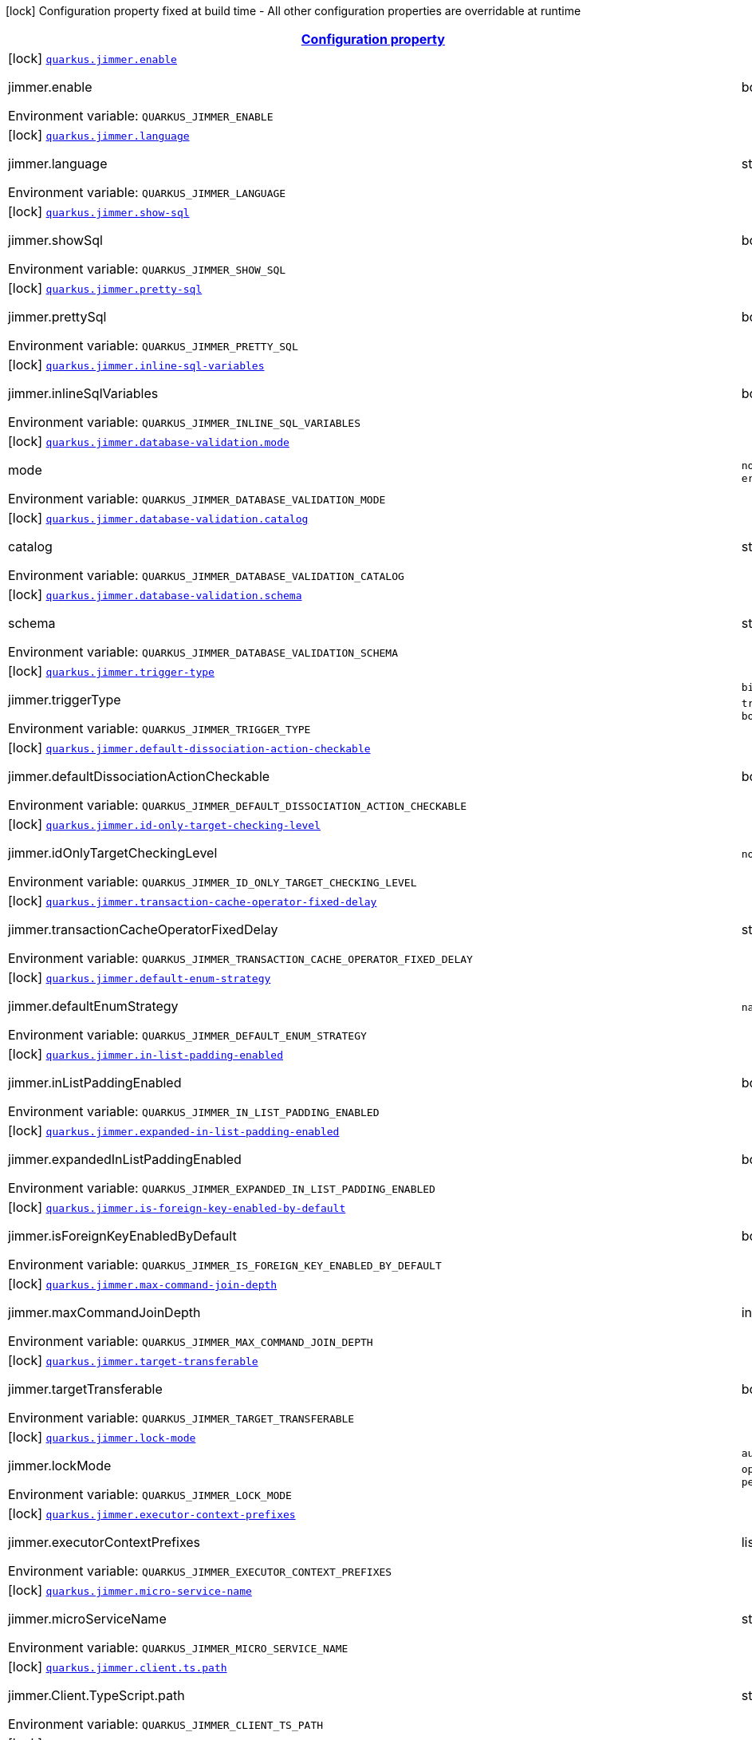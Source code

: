 
:summaryTableId: quarkus-jimmer
[.configuration-legend]
icon:lock[title=Fixed at build time] Configuration property fixed at build time - All other configuration properties are overridable at runtime
[.configuration-reference.searchable, cols="80,.^10,.^10"]
|===

h|[[quarkus-jimmer_configuration]]link:#quarkus-jimmer_configuration[Configuration property]

h|Type
h|Default

a|icon:lock[title=Fixed at build time] [[quarkus-jimmer_quarkus-jimmer-enable]]`link:#quarkus-jimmer_quarkus-jimmer-enable[quarkus.jimmer.enable]`


[.description]
--
jimmer.enable

ifdef::add-copy-button-to-env-var[]
Environment variable: env_var_with_copy_button:+++QUARKUS_JIMMER_ENABLE+++[]
endif::add-copy-button-to-env-var[]
ifndef::add-copy-button-to-env-var[]
Environment variable: `+++QUARKUS_JIMMER_ENABLE+++`
endif::add-copy-button-to-env-var[]
--|boolean 
|`true`


a|icon:lock[title=Fixed at build time] [[quarkus-jimmer_quarkus-jimmer-language]]`link:#quarkus-jimmer_quarkus-jimmer-language[quarkus.jimmer.language]`


[.description]
--
jimmer.language

ifdef::add-copy-button-to-env-var[]
Environment variable: env_var_with_copy_button:+++QUARKUS_JIMMER_LANGUAGE+++[]
endif::add-copy-button-to-env-var[]
ifndef::add-copy-button-to-env-var[]
Environment variable: `+++QUARKUS_JIMMER_LANGUAGE+++`
endif::add-copy-button-to-env-var[]
--|string 
|`java`


a|icon:lock[title=Fixed at build time] [[quarkus-jimmer_quarkus-jimmer-show-sql]]`link:#quarkus-jimmer_quarkus-jimmer-show-sql[quarkus.jimmer.show-sql]`


[.description]
--
jimmer.showSql

ifdef::add-copy-button-to-env-var[]
Environment variable: env_var_with_copy_button:+++QUARKUS_JIMMER_SHOW_SQL+++[]
endif::add-copy-button-to-env-var[]
ifndef::add-copy-button-to-env-var[]
Environment variable: `+++QUARKUS_JIMMER_SHOW_SQL+++`
endif::add-copy-button-to-env-var[]
--|boolean 
|`false`


a|icon:lock[title=Fixed at build time] [[quarkus-jimmer_quarkus-jimmer-pretty-sql]]`link:#quarkus-jimmer_quarkus-jimmer-pretty-sql[quarkus.jimmer.pretty-sql]`


[.description]
--
jimmer.prettySql

ifdef::add-copy-button-to-env-var[]
Environment variable: env_var_with_copy_button:+++QUARKUS_JIMMER_PRETTY_SQL+++[]
endif::add-copy-button-to-env-var[]
ifndef::add-copy-button-to-env-var[]
Environment variable: `+++QUARKUS_JIMMER_PRETTY_SQL+++`
endif::add-copy-button-to-env-var[]
--|boolean 
|`false`


a|icon:lock[title=Fixed at build time] [[quarkus-jimmer_quarkus-jimmer-inline-sql-variables]]`link:#quarkus-jimmer_quarkus-jimmer-inline-sql-variables[quarkus.jimmer.inline-sql-variables]`


[.description]
--
jimmer.inlineSqlVariables

ifdef::add-copy-button-to-env-var[]
Environment variable: env_var_with_copy_button:+++QUARKUS_JIMMER_INLINE_SQL_VARIABLES+++[]
endif::add-copy-button-to-env-var[]
ifndef::add-copy-button-to-env-var[]
Environment variable: `+++QUARKUS_JIMMER_INLINE_SQL_VARIABLES+++`
endif::add-copy-button-to-env-var[]
--|boolean 
|`false`


a|icon:lock[title=Fixed at build time] [[quarkus-jimmer_quarkus-jimmer-database-validation-mode]]`link:#quarkus-jimmer_quarkus-jimmer-database-validation-mode[quarkus.jimmer.database-validation.mode]`


[.description]
--
mode

ifdef::add-copy-button-to-env-var[]
Environment variable: env_var_with_copy_button:+++QUARKUS_JIMMER_DATABASE_VALIDATION_MODE+++[]
endif::add-copy-button-to-env-var[]
ifndef::add-copy-button-to-env-var[]
Environment variable: `+++QUARKUS_JIMMER_DATABASE_VALIDATION_MODE+++`
endif::add-copy-button-to-env-var[]
-- a|
`none`, `warning`, `error` 
|`none`


a|icon:lock[title=Fixed at build time] [[quarkus-jimmer_quarkus-jimmer-database-validation-catalog]]`link:#quarkus-jimmer_quarkus-jimmer-database-validation-catalog[quarkus.jimmer.database-validation.catalog]`


[.description]
--
catalog

ifdef::add-copy-button-to-env-var[]
Environment variable: env_var_with_copy_button:+++QUARKUS_JIMMER_DATABASE_VALIDATION_CATALOG+++[]
endif::add-copy-button-to-env-var[]
ifndef::add-copy-button-to-env-var[]
Environment variable: `+++QUARKUS_JIMMER_DATABASE_VALIDATION_CATALOG+++`
endif::add-copy-button-to-env-var[]
--|string 
|


a|icon:lock[title=Fixed at build time] [[quarkus-jimmer_quarkus-jimmer-database-validation-schema]]`link:#quarkus-jimmer_quarkus-jimmer-database-validation-schema[quarkus.jimmer.database-validation.schema]`


[.description]
--
schema

ifdef::add-copy-button-to-env-var[]
Environment variable: env_var_with_copy_button:+++QUARKUS_JIMMER_DATABASE_VALIDATION_SCHEMA+++[]
endif::add-copy-button-to-env-var[]
ifndef::add-copy-button-to-env-var[]
Environment variable: `+++QUARKUS_JIMMER_DATABASE_VALIDATION_SCHEMA+++`
endif::add-copy-button-to-env-var[]
--|string 
|


a|icon:lock[title=Fixed at build time] [[quarkus-jimmer_quarkus-jimmer-trigger-type]]`link:#quarkus-jimmer_quarkus-jimmer-trigger-type[quarkus.jimmer.trigger-type]`


[.description]
--
jimmer.triggerType

ifdef::add-copy-button-to-env-var[]
Environment variable: env_var_with_copy_button:+++QUARKUS_JIMMER_TRIGGER_TYPE+++[]
endif::add-copy-button-to-env-var[]
ifndef::add-copy-button-to-env-var[]
Environment variable: `+++QUARKUS_JIMMER_TRIGGER_TYPE+++`
endif::add-copy-button-to-env-var[]
-- a|
`binlog-only`, `transaction-only`, `both` 
|`binlog-only`


a|icon:lock[title=Fixed at build time] [[quarkus-jimmer_quarkus-jimmer-default-dissociation-action-checkable]]`link:#quarkus-jimmer_quarkus-jimmer-default-dissociation-action-checkable[quarkus.jimmer.default-dissociation-action-checkable]`


[.description]
--
jimmer.defaultDissociationActionCheckable

ifdef::add-copy-button-to-env-var[]
Environment variable: env_var_with_copy_button:+++QUARKUS_JIMMER_DEFAULT_DISSOCIATION_ACTION_CHECKABLE+++[]
endif::add-copy-button-to-env-var[]
ifndef::add-copy-button-to-env-var[]
Environment variable: `+++QUARKUS_JIMMER_DEFAULT_DISSOCIATION_ACTION_CHECKABLE+++`
endif::add-copy-button-to-env-var[]
--|boolean 
|`true`


a|icon:lock[title=Fixed at build time] [[quarkus-jimmer_quarkus-jimmer-id-only-target-checking-level]]`link:#quarkus-jimmer_quarkus-jimmer-id-only-target-checking-level[quarkus.jimmer.id-only-target-checking-level]`


[.description]
--
jimmer.idOnlyTargetCheckingLevel

ifdef::add-copy-button-to-env-var[]
Environment variable: env_var_with_copy_button:+++QUARKUS_JIMMER_ID_ONLY_TARGET_CHECKING_LEVEL+++[]
endif::add-copy-button-to-env-var[]
ifndef::add-copy-button-to-env-var[]
Environment variable: `+++QUARKUS_JIMMER_ID_ONLY_TARGET_CHECKING_LEVEL+++`
endif::add-copy-button-to-env-var[]
-- a|
`none`, `fake`, `all` 
|`none`


a|icon:lock[title=Fixed at build time] [[quarkus-jimmer_quarkus-jimmer-transaction-cache-operator-fixed-delay]]`link:#quarkus-jimmer_quarkus-jimmer-transaction-cache-operator-fixed-delay[quarkus.jimmer.transaction-cache-operator-fixed-delay]`


[.description]
--
jimmer.transactionCacheOperatorFixedDelay

ifdef::add-copy-button-to-env-var[]
Environment variable: env_var_with_copy_button:+++QUARKUS_JIMMER_TRANSACTION_CACHE_OPERATOR_FIXED_DELAY+++[]
endif::add-copy-button-to-env-var[]
ifndef::add-copy-button-to-env-var[]
Environment variable: `+++QUARKUS_JIMMER_TRANSACTION_CACHE_OPERATOR_FIXED_DELAY+++`
endif::add-copy-button-to-env-var[]
--|string 
|`5s`


a|icon:lock[title=Fixed at build time] [[quarkus-jimmer_quarkus-jimmer-default-enum-strategy]]`link:#quarkus-jimmer_quarkus-jimmer-default-enum-strategy[quarkus.jimmer.default-enum-strategy]`


[.description]
--
jimmer.defaultEnumStrategy

ifdef::add-copy-button-to-env-var[]
Environment variable: env_var_with_copy_button:+++QUARKUS_JIMMER_DEFAULT_ENUM_STRATEGY+++[]
endif::add-copy-button-to-env-var[]
ifndef::add-copy-button-to-env-var[]
Environment variable: `+++QUARKUS_JIMMER_DEFAULT_ENUM_STRATEGY+++`
endif::add-copy-button-to-env-var[]
-- a|
`name`, `ordinal` 
|`name`


a|icon:lock[title=Fixed at build time] [[quarkus-jimmer_quarkus-jimmer-in-list-padding-enabled]]`link:#quarkus-jimmer_quarkus-jimmer-in-list-padding-enabled[quarkus.jimmer.in-list-padding-enabled]`


[.description]
--
jimmer.inListPaddingEnabled

ifdef::add-copy-button-to-env-var[]
Environment variable: env_var_with_copy_button:+++QUARKUS_JIMMER_IN_LIST_PADDING_ENABLED+++[]
endif::add-copy-button-to-env-var[]
ifndef::add-copy-button-to-env-var[]
Environment variable: `+++QUARKUS_JIMMER_IN_LIST_PADDING_ENABLED+++`
endif::add-copy-button-to-env-var[]
--|boolean 
|`false`


a|icon:lock[title=Fixed at build time] [[quarkus-jimmer_quarkus-jimmer-expanded-in-list-padding-enabled]]`link:#quarkus-jimmer_quarkus-jimmer-expanded-in-list-padding-enabled[quarkus.jimmer.expanded-in-list-padding-enabled]`


[.description]
--
jimmer.expandedInListPaddingEnabled

ifdef::add-copy-button-to-env-var[]
Environment variable: env_var_with_copy_button:+++QUARKUS_JIMMER_EXPANDED_IN_LIST_PADDING_ENABLED+++[]
endif::add-copy-button-to-env-var[]
ifndef::add-copy-button-to-env-var[]
Environment variable: `+++QUARKUS_JIMMER_EXPANDED_IN_LIST_PADDING_ENABLED+++`
endif::add-copy-button-to-env-var[]
--|boolean 
|`false`


a|icon:lock[title=Fixed at build time] [[quarkus-jimmer_quarkus-jimmer-is-foreign-key-enabled-by-default]]`link:#quarkus-jimmer_quarkus-jimmer-is-foreign-key-enabled-by-default[quarkus.jimmer.is-foreign-key-enabled-by-default]`


[.description]
--
jimmer.isForeignKeyEnabledByDefault

ifdef::add-copy-button-to-env-var[]
Environment variable: env_var_with_copy_button:+++QUARKUS_JIMMER_IS_FOREIGN_KEY_ENABLED_BY_DEFAULT+++[]
endif::add-copy-button-to-env-var[]
ifndef::add-copy-button-to-env-var[]
Environment variable: `+++QUARKUS_JIMMER_IS_FOREIGN_KEY_ENABLED_BY_DEFAULT+++`
endif::add-copy-button-to-env-var[]
--|boolean 
|`true`


a|icon:lock[title=Fixed at build time] [[quarkus-jimmer_quarkus-jimmer-max-command-join-depth]]`link:#quarkus-jimmer_quarkus-jimmer-max-command-join-depth[quarkus.jimmer.max-command-join-depth]`


[.description]
--
jimmer.maxCommandJoinDepth

ifdef::add-copy-button-to-env-var[]
Environment variable: env_var_with_copy_button:+++QUARKUS_JIMMER_MAX_COMMAND_JOIN_DEPTH+++[]
endif::add-copy-button-to-env-var[]
ifndef::add-copy-button-to-env-var[]
Environment variable: `+++QUARKUS_JIMMER_MAX_COMMAND_JOIN_DEPTH+++`
endif::add-copy-button-to-env-var[]
--|int 
|`2`


a|icon:lock[title=Fixed at build time] [[quarkus-jimmer_quarkus-jimmer-target-transferable]]`link:#quarkus-jimmer_quarkus-jimmer-target-transferable[quarkus.jimmer.target-transferable]`


[.description]
--
jimmer.targetTransferable

ifdef::add-copy-button-to-env-var[]
Environment variable: env_var_with_copy_button:+++QUARKUS_JIMMER_TARGET_TRANSFERABLE+++[]
endif::add-copy-button-to-env-var[]
ifndef::add-copy-button-to-env-var[]
Environment variable: `+++QUARKUS_JIMMER_TARGET_TRANSFERABLE+++`
endif::add-copy-button-to-env-var[]
--|boolean 
|`false`


a|icon:lock[title=Fixed at build time] [[quarkus-jimmer_quarkus-jimmer-lock-mode]]`link:#quarkus-jimmer_quarkus-jimmer-lock-mode[quarkus.jimmer.lock-mode]`


[.description]
--
jimmer.lockMode

ifdef::add-copy-button-to-env-var[]
Environment variable: env_var_with_copy_button:+++QUARKUS_JIMMER_LOCK_MODE+++[]
endif::add-copy-button-to-env-var[]
ifndef::add-copy-button-to-env-var[]
Environment variable: `+++QUARKUS_JIMMER_LOCK_MODE+++`
endif::add-copy-button-to-env-var[]
-- a|
`auto`, `none`, `optimistic`, `pessimistic` 
|`optimistic`


a|icon:lock[title=Fixed at build time] [[quarkus-jimmer_quarkus-jimmer-executor-context-prefixes]]`link:#quarkus-jimmer_quarkus-jimmer-executor-context-prefixes[quarkus.jimmer.executor-context-prefixes]`


[.description]
--
jimmer.executorContextPrefixes

ifdef::add-copy-button-to-env-var[]
Environment variable: env_var_with_copy_button:+++QUARKUS_JIMMER_EXECUTOR_CONTEXT_PREFIXES+++[]
endif::add-copy-button-to-env-var[]
ifndef::add-copy-button-to-env-var[]
Environment variable: `+++QUARKUS_JIMMER_EXECUTOR_CONTEXT_PREFIXES+++`
endif::add-copy-button-to-env-var[]
--|list of string 
|


a|icon:lock[title=Fixed at build time] [[quarkus-jimmer_quarkus-jimmer-micro-service-name]]`link:#quarkus-jimmer_quarkus-jimmer-micro-service-name[quarkus.jimmer.micro-service-name]`


[.description]
--
jimmer.microServiceName

ifdef::add-copy-button-to-env-var[]
Environment variable: env_var_with_copy_button:+++QUARKUS_JIMMER_MICRO_SERVICE_NAME+++[]
endif::add-copy-button-to-env-var[]
ifndef::add-copy-button-to-env-var[]
Environment variable: `+++QUARKUS_JIMMER_MICRO_SERVICE_NAME+++`
endif::add-copy-button-to-env-var[]
--|string 
|


a|icon:lock[title=Fixed at build time] [[quarkus-jimmer_quarkus-jimmer-client-ts-path]]`link:#quarkus-jimmer_quarkus-jimmer-client-ts-path[quarkus.jimmer.client.ts.path]`


[.description]
--
jimmer.Client.TypeScript.path

ifdef::add-copy-button-to-env-var[]
Environment variable: env_var_with_copy_button:+++QUARKUS_JIMMER_CLIENT_TS_PATH+++[]
endif::add-copy-button-to-env-var[]
ifndef::add-copy-button-to-env-var[]
Environment variable: `+++QUARKUS_JIMMER_CLIENT_TS_PATH+++`
endif::add-copy-button-to-env-var[]
--|string 
|


a|icon:lock[title=Fixed at build time] [[quarkus-jimmer_quarkus-jimmer-client-ts-api-name]]`link:#quarkus-jimmer_quarkus-jimmer-client-ts-api-name[quarkus.jimmer.client.ts.api-name]`


[.description]
--
jimmer.Client.TypeScript.apiName

ifdef::add-copy-button-to-env-var[]
Environment variable: env_var_with_copy_button:+++QUARKUS_JIMMER_CLIENT_TS_API_NAME+++[]
endif::add-copy-button-to-env-var[]
ifndef::add-copy-button-to-env-var[]
Environment variable: `+++QUARKUS_JIMMER_CLIENT_TS_API_NAME+++`
endif::add-copy-button-to-env-var[]
--|string 
|`Api`


a|icon:lock[title=Fixed at build time] [[quarkus-jimmer_quarkus-jimmer-client-ts-indent]]`link:#quarkus-jimmer_quarkus-jimmer-client-ts-indent[quarkus.jimmer.client.ts.indent]`


[.description]
--
jimmer.Client.TypeScript.indent

ifdef::add-copy-button-to-env-var[]
Environment variable: env_var_with_copy_button:+++QUARKUS_JIMMER_CLIENT_TS_INDENT+++[]
endif::add-copy-button-to-env-var[]
ifndef::add-copy-button-to-env-var[]
Environment variable: `+++QUARKUS_JIMMER_CLIENT_TS_INDENT+++`
endif::add-copy-button-to-env-var[]
--|int 
|`4`


a|icon:lock[title=Fixed at build time] [[quarkus-jimmer_quarkus-jimmer-client-ts-mutable]]`link:#quarkus-jimmer_quarkus-jimmer-client-ts-mutable[quarkus.jimmer.client.ts.mutable]`


[.description]
--
jimmer.Client.TypeScript.mutable

ifdef::add-copy-button-to-env-var[]
Environment variable: env_var_with_copy_button:+++QUARKUS_JIMMER_CLIENT_TS_MUTABLE+++[]
endif::add-copy-button-to-env-var[]
ifndef::add-copy-button-to-env-var[]
Environment variable: `+++QUARKUS_JIMMER_CLIENT_TS_MUTABLE+++`
endif::add-copy-button-to-env-var[]
--|boolean 
|`false`


a|icon:lock[title=Fixed at build time] [[quarkus-jimmer_quarkus-jimmer-client-ts-null-render-mode]]`link:#quarkus-jimmer_quarkus-jimmer-client-ts-null-render-mode[quarkus.jimmer.client.ts.null-render-mode]`


[.description]
--
jimmer.Client.TypeScript.nullRenderMode

ifdef::add-copy-button-to-env-var[]
Environment variable: env_var_with_copy_button:+++QUARKUS_JIMMER_CLIENT_TS_NULL_RENDER_MODE+++[]
endif::add-copy-button-to-env-var[]
ifndef::add-copy-button-to-env-var[]
Environment variable: `+++QUARKUS_JIMMER_CLIENT_TS_NULL_RENDER_MODE+++`
endif::add-copy-button-to-env-var[]
-- a|
`undefined`, `null-or-undefined` 
|`undefined`


a|icon:lock[title=Fixed at build time] [[quarkus-jimmer_quarkus-jimmer-client-ts-is-enum-ts-style]]`link:#quarkus-jimmer_quarkus-jimmer-client-ts-is-enum-ts-style[quarkus.jimmer.client.ts.is-enum-ts-style]`


[.description]
--
jimmer.Client.TypeScript.isEnumTsStyle

ifdef::add-copy-button-to-env-var[]
Environment variable: env_var_with_copy_button:+++QUARKUS_JIMMER_CLIENT_TS_IS_ENUM_TS_STYLE+++[]
endif::add-copy-button-to-env-var[]
ifndef::add-copy-button-to-env-var[]
Environment variable: `+++QUARKUS_JIMMER_CLIENT_TS_IS_ENUM_TS_STYLE+++`
endif::add-copy-button-to-env-var[]
--|boolean 
|`false`


a|icon:lock[title=Fixed at build time] [[quarkus-jimmer_quarkus-jimmer-client-uri-prefix]]`link:#quarkus-jimmer_quarkus-jimmer-client-uri-prefix[quarkus.jimmer.client.uri-prefix]`


[.description]
--
jimmer.Client.uriPrefix

ifdef::add-copy-button-to-env-var[]
Environment variable: env_var_with_copy_button:+++QUARKUS_JIMMER_CLIENT_URI_PREFIX+++[]
endif::add-copy-button-to-env-var[]
ifndef::add-copy-button-to-env-var[]
Environment variable: `+++QUARKUS_JIMMER_CLIENT_URI_PREFIX+++`
endif::add-copy-button-to-env-var[]
--|string 
|


a|icon:lock[title=Fixed at build time] [[quarkus-jimmer_quarkus-jimmer-client-controller-nullity-checked]]`link:#quarkus-jimmer_quarkus-jimmer-client-controller-nullity-checked[quarkus.jimmer.client.controller-nullity-checked]`


[.description]
--
jimmer.Client.controllerNullityChecked

ifdef::add-copy-button-to-env-var[]
Environment variable: env_var_with_copy_button:+++QUARKUS_JIMMER_CLIENT_CONTROLLER_NULLITY_CHECKED+++[]
endif::add-copy-button-to-env-var[]
ifndef::add-copy-button-to-env-var[]
Environment variable: `+++QUARKUS_JIMMER_CLIENT_CONTROLLER_NULLITY_CHECKED+++`
endif::add-copy-button-to-env-var[]
--|boolean 
|`false`


a|icon:lock[title=Fixed at build time] [[quarkus-jimmer_quarkus-jimmer-client-openapi-path]]`link:#quarkus-jimmer_quarkus-jimmer-client-openapi-path[quarkus.jimmer.client.openapi.path]`


[.description]
--
Openapi.path

ifdef::add-copy-button-to-env-var[]
Environment variable: env_var_with_copy_button:+++QUARKUS_JIMMER_CLIENT_OPENAPI_PATH+++[]
endif::add-copy-button-to-env-var[]
ifndef::add-copy-button-to-env-var[]
Environment variable: `+++QUARKUS_JIMMER_CLIENT_OPENAPI_PATH+++`
endif::add-copy-button-to-env-var[]
--|string 
|`/openapi.yml`


a|icon:lock[title=Fixed at build time] [[quarkus-jimmer_quarkus-jimmer-client-openapi-ui-path]]`link:#quarkus-jimmer_quarkus-jimmer-client-openapi-ui-path[quarkus.jimmer.client.openapi.ui-path]`


[.description]
--
Openapi.uiPath

ifdef::add-copy-button-to-env-var[]
Environment variable: env_var_with_copy_button:+++QUARKUS_JIMMER_CLIENT_OPENAPI_UI_PATH+++[]
endif::add-copy-button-to-env-var[]
ifndef::add-copy-button-to-env-var[]
Environment variable: `+++QUARKUS_JIMMER_CLIENT_OPENAPI_UI_PATH+++`
endif::add-copy-button-to-env-var[]
--|string 
|`/openapi.html`


a|icon:lock[title=Fixed at build time] [[quarkus-jimmer_quarkus-jimmer-client-openapi-ref-path]]`link:#quarkus-jimmer_quarkus-jimmer-client-openapi-ref-path[quarkus.jimmer.client.openapi.ref-path]`


[.description]
--
Openapi.refPath

ifdef::add-copy-button-to-env-var[]
Environment variable: env_var_with_copy_button:+++QUARKUS_JIMMER_CLIENT_OPENAPI_REF_PATH+++[]
endif::add-copy-button-to-env-var[]
ifndef::add-copy-button-to-env-var[]
Environment variable: `+++QUARKUS_JIMMER_CLIENT_OPENAPI_REF_PATH+++`
endif::add-copy-button-to-env-var[]
--|string 
|`/openapi.yml`


a|icon:lock[title=Fixed at build time] [[quarkus-jimmer_quarkus-jimmer-client-openapi-properties-info-title]]`link:#quarkus-jimmer_quarkus-jimmer-client-openapi-properties-info-title[quarkus.jimmer.client.openapi.properties.info.title]`


[.description]
--
Openapi.title

ifdef::add-copy-button-to-env-var[]
Environment variable: env_var_with_copy_button:+++QUARKUS_JIMMER_CLIENT_OPENAPI_PROPERTIES_INFO_TITLE+++[]
endif::add-copy-button-to-env-var[]
ifndef::add-copy-button-to-env-var[]
Environment variable: `+++QUARKUS_JIMMER_CLIENT_OPENAPI_PROPERTIES_INFO_TITLE+++`
endif::add-copy-button-to-env-var[]
--|string 
|


a|icon:lock[title=Fixed at build time] [[quarkus-jimmer_quarkus-jimmer-client-openapi-properties-info-description]]`link:#quarkus-jimmer_quarkus-jimmer-client-openapi-properties-info-description[quarkus.jimmer.client.openapi.properties.info.description]`


[.description]
--
Openapi.description

ifdef::add-copy-button-to-env-var[]
Environment variable: env_var_with_copy_button:+++QUARKUS_JIMMER_CLIENT_OPENAPI_PROPERTIES_INFO_DESCRIPTION+++[]
endif::add-copy-button-to-env-var[]
ifndef::add-copy-button-to-env-var[]
Environment variable: `+++QUARKUS_JIMMER_CLIENT_OPENAPI_PROPERTIES_INFO_DESCRIPTION+++`
endif::add-copy-button-to-env-var[]
--|string 
|


a|icon:lock[title=Fixed at build time] [[quarkus-jimmer_quarkus-jimmer-client-openapi-properties-info-terms-of-service]]`link:#quarkus-jimmer_quarkus-jimmer-client-openapi-properties-info-terms-of-service[quarkus.jimmer.client.openapi.properties.info.terms-of-service]`


[.description]
--
Openapi.termsOfService

ifdef::add-copy-button-to-env-var[]
Environment variable: env_var_with_copy_button:+++QUARKUS_JIMMER_CLIENT_OPENAPI_PROPERTIES_INFO_TERMS_OF_SERVICE+++[]
endif::add-copy-button-to-env-var[]
ifndef::add-copy-button-to-env-var[]
Environment variable: `+++QUARKUS_JIMMER_CLIENT_OPENAPI_PROPERTIES_INFO_TERMS_OF_SERVICE+++`
endif::add-copy-button-to-env-var[]
--|string 
|


a|icon:lock[title=Fixed at build time] [[quarkus-jimmer_quarkus-jimmer-client-openapi-properties-info-contact-name]]`link:#quarkus-jimmer_quarkus-jimmer-client-openapi-properties-info-contact-name[quarkus.jimmer.client.openapi.properties.info.contact.name]`


[.description]
--
Contact.name

ifdef::add-copy-button-to-env-var[]
Environment variable: env_var_with_copy_button:+++QUARKUS_JIMMER_CLIENT_OPENAPI_PROPERTIES_INFO_CONTACT_NAME+++[]
endif::add-copy-button-to-env-var[]
ifndef::add-copy-button-to-env-var[]
Environment variable: `+++QUARKUS_JIMMER_CLIENT_OPENAPI_PROPERTIES_INFO_CONTACT_NAME+++`
endif::add-copy-button-to-env-var[]
--|string 
|


a|icon:lock[title=Fixed at build time] [[quarkus-jimmer_quarkus-jimmer-client-openapi-properties-info-contact-url]]`link:#quarkus-jimmer_quarkus-jimmer-client-openapi-properties-info-contact-url[quarkus.jimmer.client.openapi.properties.info.contact.url]`


[.description]
--
Contact.url

ifdef::add-copy-button-to-env-var[]
Environment variable: env_var_with_copy_button:+++QUARKUS_JIMMER_CLIENT_OPENAPI_PROPERTIES_INFO_CONTACT_URL+++[]
endif::add-copy-button-to-env-var[]
ifndef::add-copy-button-to-env-var[]
Environment variable: `+++QUARKUS_JIMMER_CLIENT_OPENAPI_PROPERTIES_INFO_CONTACT_URL+++`
endif::add-copy-button-to-env-var[]
--|string 
|


a|icon:lock[title=Fixed at build time] [[quarkus-jimmer_quarkus-jimmer-client-openapi-properties-info-contact-email]]`link:#quarkus-jimmer_quarkus-jimmer-client-openapi-properties-info-contact-email[quarkus.jimmer.client.openapi.properties.info.contact.email]`


[.description]
--
Contact.email

ifdef::add-copy-button-to-env-var[]
Environment variable: env_var_with_copy_button:+++QUARKUS_JIMMER_CLIENT_OPENAPI_PROPERTIES_INFO_CONTACT_EMAIL+++[]
endif::add-copy-button-to-env-var[]
ifndef::add-copy-button-to-env-var[]
Environment variable: `+++QUARKUS_JIMMER_CLIENT_OPENAPI_PROPERTIES_INFO_CONTACT_EMAIL+++`
endif::add-copy-button-to-env-var[]
--|string 
|


a|icon:lock[title=Fixed at build time] [[quarkus-jimmer_quarkus-jimmer-client-openapi-properties-info-license-name]]`link:#quarkus-jimmer_quarkus-jimmer-client-openapi-properties-info-license-name[quarkus.jimmer.client.openapi.properties.info.license.name]`


[.description]
--
License.name

ifdef::add-copy-button-to-env-var[]
Environment variable: env_var_with_copy_button:+++QUARKUS_JIMMER_CLIENT_OPENAPI_PROPERTIES_INFO_LICENSE_NAME+++[]
endif::add-copy-button-to-env-var[]
ifndef::add-copy-button-to-env-var[]
Environment variable: `+++QUARKUS_JIMMER_CLIENT_OPENAPI_PROPERTIES_INFO_LICENSE_NAME+++`
endif::add-copy-button-to-env-var[]
--|string 
|


a|icon:lock[title=Fixed at build time] [[quarkus-jimmer_quarkus-jimmer-client-openapi-properties-info-license-identifier]]`link:#quarkus-jimmer_quarkus-jimmer-client-openapi-properties-info-license-identifier[quarkus.jimmer.client.openapi.properties.info.license.identifier]`


[.description]
--
License.identifier

ifdef::add-copy-button-to-env-var[]
Environment variable: env_var_with_copy_button:+++QUARKUS_JIMMER_CLIENT_OPENAPI_PROPERTIES_INFO_LICENSE_IDENTIFIER+++[]
endif::add-copy-button-to-env-var[]
ifndef::add-copy-button-to-env-var[]
Environment variable: `+++QUARKUS_JIMMER_CLIENT_OPENAPI_PROPERTIES_INFO_LICENSE_IDENTIFIER+++`
endif::add-copy-button-to-env-var[]
--|string 
|


a|icon:lock[title=Fixed at build time] [[quarkus-jimmer_quarkus-jimmer-client-openapi-properties-info-version]]`link:#quarkus-jimmer_quarkus-jimmer-client-openapi-properties-info-version[quarkus.jimmer.client.openapi.properties.info.version]`


[.description]
--
Openapi.version

ifdef::add-copy-button-to-env-var[]
Environment variable: env_var_with_copy_button:+++QUARKUS_JIMMER_CLIENT_OPENAPI_PROPERTIES_INFO_VERSION+++[]
endif::add-copy-button-to-env-var[]
ifndef::add-copy-button-to-env-var[]
Environment variable: `+++QUARKUS_JIMMER_CLIENT_OPENAPI_PROPERTIES_INFO_VERSION+++`
endif::add-copy-button-to-env-var[]
--|string 
|


a|icon:lock[title=Fixed at build time] [[quarkus-jimmer_quarkus-jimmer-client-openapi-properties-servers]]`link:#quarkus-jimmer_quarkus-jimmer-client-openapi-properties-servers[quarkus.jimmer.client.openapi.properties.servers]`


[.description]
--
Properties.servers

ifdef::add-copy-button-to-env-var[]
Environment variable: env_var_with_copy_button:+++QUARKUS_JIMMER_CLIENT_OPENAPI_PROPERTIES_SERVERS+++[]
endif::add-copy-button-to-env-var[]
ifndef::add-copy-button-to-env-var[]
Environment variable: `+++QUARKUS_JIMMER_CLIENT_OPENAPI_PROPERTIES_SERVERS+++`
endif::add-copy-button-to-env-var[]
--|list of Server 
|


a|icon:lock[title=Fixed at build time] [[quarkus-jimmer_quarkus-jimmer-client-openapi-properties-securities]]`link:#quarkus-jimmer_quarkus-jimmer-client-openapi-properties-securities[quarkus.jimmer.client.openapi.properties.securities]`


[.description]
--
Properties.securities

ifdef::add-copy-button-to-env-var[]
Environment variable: env_var_with_copy_button:+++QUARKUS_JIMMER_CLIENT_OPENAPI_PROPERTIES_SECURITIES+++[]
endif::add-copy-button-to-env-var[]
ifndef::add-copy-button-to-env-var[]
Environment variable: `+++QUARKUS_JIMMER_CLIENT_OPENAPI_PROPERTIES_SECURITIES+++`
endif::add-copy-button-to-env-var[]
--|list of string 
|


a|icon:lock[title=Fixed at build time] [[quarkus-jimmer_quarkus-jimmer-client-openapi-properties-components-securityschemes-scheme-type]]`link:#quarkus-jimmer_quarkus-jimmer-client-openapi-properties-components-securityschemes-scheme-type[quarkus.jimmer.client.openapi.properties.components.securitySchemes."scheme".type]`


[.description]
--
SecurityScheme.type

ifdef::add-copy-button-to-env-var[]
Environment variable: env_var_with_copy_button:+++QUARKUS_JIMMER_CLIENT_OPENAPI_PROPERTIES_COMPONENTS_SECURITYSCHEMES__SCHEME__TYPE+++[]
endif::add-copy-button-to-env-var[]
ifndef::add-copy-button-to-env-var[]
Environment variable: `+++QUARKUS_JIMMER_CLIENT_OPENAPI_PROPERTIES_COMPONENTS_SECURITYSCHEMES__SCHEME__TYPE+++`
endif::add-copy-button-to-env-var[]
--|string 
|


a|icon:lock[title=Fixed at build time] [[quarkus-jimmer_quarkus-jimmer-client-openapi-properties-components-securityschemes-scheme-description]]`link:#quarkus-jimmer_quarkus-jimmer-client-openapi-properties-components-securityschemes-scheme-description[quarkus.jimmer.client.openapi.properties.components.securitySchemes."scheme".description]`


[.description]
--
SecurityScheme.description

ifdef::add-copy-button-to-env-var[]
Environment variable: env_var_with_copy_button:+++QUARKUS_JIMMER_CLIENT_OPENAPI_PROPERTIES_COMPONENTS_SECURITYSCHEMES__SCHEME__DESCRIPTION+++[]
endif::add-copy-button-to-env-var[]
ifndef::add-copy-button-to-env-var[]
Environment variable: `+++QUARKUS_JIMMER_CLIENT_OPENAPI_PROPERTIES_COMPONENTS_SECURITYSCHEMES__SCHEME__DESCRIPTION+++`
endif::add-copy-button-to-env-var[]
--|string 
|


a|icon:lock[title=Fixed at build time] [[quarkus-jimmer_quarkus-jimmer-client-openapi-properties-components-securityschemes-scheme-name]]`link:#quarkus-jimmer_quarkus-jimmer-client-openapi-properties-components-securityschemes-scheme-name[quarkus.jimmer.client.openapi.properties.components.securitySchemes."scheme".name]`


[.description]
--
SecurityScheme.name

ifdef::add-copy-button-to-env-var[]
Environment variable: env_var_with_copy_button:+++QUARKUS_JIMMER_CLIENT_OPENAPI_PROPERTIES_COMPONENTS_SECURITYSCHEMES__SCHEME__NAME+++[]
endif::add-copy-button-to-env-var[]
ifndef::add-copy-button-to-env-var[]
Environment variable: `+++QUARKUS_JIMMER_CLIENT_OPENAPI_PROPERTIES_COMPONENTS_SECURITYSCHEMES__SCHEME__NAME+++`
endif::add-copy-button-to-env-var[]
--|string 
|


a|icon:lock[title=Fixed at build time] [[quarkus-jimmer_quarkus-jimmer-client-openapi-properties-components-securityschemes-scheme-in]]`link:#quarkus-jimmer_quarkus-jimmer-client-openapi-properties-components-securityschemes-scheme-in[quarkus.jimmer.client.openapi.properties.components.securitySchemes."scheme".in]`


[.description]
--
SecurityScheme.in

ifdef::add-copy-button-to-env-var[]
Environment variable: env_var_with_copy_button:+++QUARKUS_JIMMER_CLIENT_OPENAPI_PROPERTIES_COMPONENTS_SECURITYSCHEMES__SCHEME__IN+++[]
endif::add-copy-button-to-env-var[]
ifndef::add-copy-button-to-env-var[]
Environment variable: `+++QUARKUS_JIMMER_CLIENT_OPENAPI_PROPERTIES_COMPONENTS_SECURITYSCHEMES__SCHEME__IN+++`
endif::add-copy-button-to-env-var[]
-- a|
`query`, `header`, `cookie` 
|`header`


a|icon:lock[title=Fixed at build time] [[quarkus-jimmer_quarkus-jimmer-client-openapi-properties-components-securityschemes-scheme-scheme]]`link:#quarkus-jimmer_quarkus-jimmer-client-openapi-properties-components-securityschemes-scheme-scheme[quarkus.jimmer.client.openapi.properties.components.securitySchemes."scheme".scheme]`


[.description]
--
SecurityScheme.scheme

ifdef::add-copy-button-to-env-var[]
Environment variable: env_var_with_copy_button:+++QUARKUS_JIMMER_CLIENT_OPENAPI_PROPERTIES_COMPONENTS_SECURITYSCHEMES__SCHEME__SCHEME+++[]
endif::add-copy-button-to-env-var[]
ifndef::add-copy-button-to-env-var[]
Environment variable: `+++QUARKUS_JIMMER_CLIENT_OPENAPI_PROPERTIES_COMPONENTS_SECURITYSCHEMES__SCHEME__SCHEME+++`
endif::add-copy-button-to-env-var[]
--|string 
|


a|icon:lock[title=Fixed at build time] [[quarkus-jimmer_quarkus-jimmer-client-openapi-properties-components-securityschemes-scheme-bearer-format]]`link:#quarkus-jimmer_quarkus-jimmer-client-openapi-properties-components-securityschemes-scheme-bearer-format[quarkus.jimmer.client.openapi.properties.components.securitySchemes."scheme".bearer-format]`


[.description]
--
SecurityScheme.bearerFormat

ifdef::add-copy-button-to-env-var[]
Environment variable: env_var_with_copy_button:+++QUARKUS_JIMMER_CLIENT_OPENAPI_PROPERTIES_COMPONENTS_SECURITYSCHEMES__SCHEME__BEARER_FORMAT+++[]
endif::add-copy-button-to-env-var[]
ifndef::add-copy-button-to-env-var[]
Environment variable: `+++QUARKUS_JIMMER_CLIENT_OPENAPI_PROPERTIES_COMPONENTS_SECURITYSCHEMES__SCHEME__BEARER_FORMAT+++`
endif::add-copy-button-to-env-var[]
--|string 
|


a|icon:lock[title=Fixed at build time] [[quarkus-jimmer_quarkus-jimmer-client-openapi-properties-components-securityschemes-scheme-open-id-connect-url]]`link:#quarkus-jimmer_quarkus-jimmer-client-openapi-properties-components-securityschemes-scheme-open-id-connect-url[quarkus.jimmer.client.openapi.properties.components.securitySchemes."scheme".open-id-connect-url]`


[.description]
--
SecurityScheme.openIdConnectUrl

ifdef::add-copy-button-to-env-var[]
Environment variable: env_var_with_copy_button:+++QUARKUS_JIMMER_CLIENT_OPENAPI_PROPERTIES_COMPONENTS_SECURITYSCHEMES__SCHEME__OPEN_ID_CONNECT_URL+++[]
endif::add-copy-button-to-env-var[]
ifndef::add-copy-button-to-env-var[]
Environment variable: `+++QUARKUS_JIMMER_CLIENT_OPENAPI_PROPERTIES_COMPONENTS_SECURITYSCHEMES__SCHEME__OPEN_ID_CONNECT_URL+++`
endif::add-copy-button-to-env-var[]
--|string 
|


h|[[quarkus-jimmer_quarkus-jimmer-error-translator-jimmer]]link:#quarkus-jimmer_quarkus-jimmer-error-translator-jimmer[jimmer]
This configuration section is optional
h|Type
h|Default

a|icon:lock[title=Fixed at build time] [[quarkus-jimmer_quarkus-jimmer-error-translator-disabled]]`link:#quarkus-jimmer_quarkus-jimmer-error-translator-disabled[quarkus.jimmer.error-translator.disabled]`


[.description]
--
ErrorTranslatorBuildTimeConfig

ifdef::add-copy-button-to-env-var[]
Environment variable: env_var_with_copy_button:+++QUARKUS_JIMMER_ERROR_TRANSLATOR_DISABLED+++[]
endif::add-copy-button-to-env-var[]
ifndef::add-copy-button-to-env-var[]
Environment variable: `+++QUARKUS_JIMMER_ERROR_TRANSLATOR_DISABLED+++`
endif::add-copy-button-to-env-var[]
--|boolean 
|`false`


a|icon:lock[title=Fixed at build time] [[quarkus-jimmer_quarkus-jimmer-error-translator-http-status]]`link:#quarkus-jimmer_quarkus-jimmer-error-translator-http-status[quarkus.jimmer.error-translator.http-status]`


[.description]
--
httpStatus

ifdef::add-copy-button-to-env-var[]
Environment variable: env_var_with_copy_button:+++QUARKUS_JIMMER_ERROR_TRANSLATOR_HTTP_STATUS+++[]
endif::add-copy-button-to-env-var[]
ifndef::add-copy-button-to-env-var[]
Environment variable: `+++QUARKUS_JIMMER_ERROR_TRANSLATOR_HTTP_STATUS+++`
endif::add-copy-button-to-env-var[]
--|int 
|`500`


a|icon:lock[title=Fixed at build time] [[quarkus-jimmer_quarkus-jimmer-error-translator-debug-info-supported]]`link:#quarkus-jimmer_quarkus-jimmer-error-translator-debug-info-supported[quarkus.jimmer.error-translator.debug-info-supported]`


[.description]
--
debugInfoSupported

ifdef::add-copy-button-to-env-var[]
Environment variable: env_var_with_copy_button:+++QUARKUS_JIMMER_ERROR_TRANSLATOR_DEBUG_INFO_SUPPORTED+++[]
endif::add-copy-button-to-env-var[]
ifndef::add-copy-button-to-env-var[]
Environment variable: `+++QUARKUS_JIMMER_ERROR_TRANSLATOR_DEBUG_INFO_SUPPORTED+++`
endif::add-copy-button-to-env-var[]
--|boolean 
|`false`


h|[[quarkus-jimmer_quarkus-jimmer-client-openapi-properties-components-securityschemes-scheme-flows-implicit-flows]]link:#quarkus-jimmer_quarkus-jimmer-client-openapi-properties-components-securityschemes-scheme-flows-implicit-flows[Flows]
This configuration section is optional
h|Type
h|Default

a|icon:lock[title=Fixed at build time] [[quarkus-jimmer_quarkus-jimmer-client-openapi-properties-components-securityschemes-scheme-flows-implicit-authorizationurl]]`link:#quarkus-jimmer_quarkus-jimmer-client-openapi-properties-components-securityschemes-scheme-flows-implicit-authorizationurl[quarkus.jimmer.client.openapi.properties.components.securitySchemes."scheme".flows.implicit.authorizationUrl]`


[.description]
--
Flow.authorizationUrl

ifdef::add-copy-button-to-env-var[]
Environment variable: env_var_with_copy_button:+++QUARKUS_JIMMER_CLIENT_OPENAPI_PROPERTIES_COMPONENTS_SECURITYSCHEMES__SCHEME__FLOWS_IMPLICIT_AUTHORIZATIONURL+++[]
endif::add-copy-button-to-env-var[]
ifndef::add-copy-button-to-env-var[]
Environment variable: `+++QUARKUS_JIMMER_CLIENT_OPENAPI_PROPERTIES_COMPONENTS_SECURITYSCHEMES__SCHEME__FLOWS_IMPLICIT_AUTHORIZATIONURL+++`
endif::add-copy-button-to-env-var[]
--|string 
|


a|icon:lock[title=Fixed at build time] [[quarkus-jimmer_quarkus-jimmer-client-openapi-properties-components-securityschemes-scheme-flows-implicit-tokenurl]]`link:#quarkus-jimmer_quarkus-jimmer-client-openapi-properties-components-securityschemes-scheme-flows-implicit-tokenurl[quarkus.jimmer.client.openapi.properties.components.securitySchemes."scheme".flows.implicit.tokenUrl]`


[.description]
--
Flow.tokenUrl

ifdef::add-copy-button-to-env-var[]
Environment variable: env_var_with_copy_button:+++QUARKUS_JIMMER_CLIENT_OPENAPI_PROPERTIES_COMPONENTS_SECURITYSCHEMES__SCHEME__FLOWS_IMPLICIT_TOKENURL+++[]
endif::add-copy-button-to-env-var[]
ifndef::add-copy-button-to-env-var[]
Environment variable: `+++QUARKUS_JIMMER_CLIENT_OPENAPI_PROPERTIES_COMPONENTS_SECURITYSCHEMES__SCHEME__FLOWS_IMPLICIT_TOKENURL+++`
endif::add-copy-button-to-env-var[]
--|string 
|


a|icon:lock[title=Fixed at build time] [[quarkus-jimmer_quarkus-jimmer-client-openapi-properties-components-securityschemes-scheme-flows-implicit-refreshurl]]`link:#quarkus-jimmer_quarkus-jimmer-client-openapi-properties-components-securityschemes-scheme-flows-implicit-refreshurl[quarkus.jimmer.client.openapi.properties.components.securitySchemes."scheme".flows.implicit.refreshUrl]`


[.description]
--
Flow.refreshUrl

ifdef::add-copy-button-to-env-var[]
Environment variable: env_var_with_copy_button:+++QUARKUS_JIMMER_CLIENT_OPENAPI_PROPERTIES_COMPONENTS_SECURITYSCHEMES__SCHEME__FLOWS_IMPLICIT_REFRESHURL+++[]
endif::add-copy-button-to-env-var[]
ifndef::add-copy-button-to-env-var[]
Environment variable: `+++QUARKUS_JIMMER_CLIENT_OPENAPI_PROPERTIES_COMPONENTS_SECURITYSCHEMES__SCHEME__FLOWS_IMPLICIT_REFRESHURL+++`
endif::add-copy-button-to-env-var[]
--|string 
|


a|icon:lock[title=Fixed at build time] [[quarkus-jimmer_quarkus-jimmer-client-openapi-properties-components-securityschemes-scheme-flows-implicit-scopes-flowscopes]]`link:#quarkus-jimmer_quarkus-jimmer-client-openapi-properties-components-securityschemes-scheme-flows-implicit-scopes-flowscopes[quarkus.jimmer.client.openapi.properties.components.securitySchemes."scheme".flows.implicit.scopes]`


[.description]
--
Flow.scopes

ifdef::add-copy-button-to-env-var[]
Environment variable: env_var_with_copy_button:+++QUARKUS_JIMMER_CLIENT_OPENAPI_PROPERTIES_COMPONENTS_SECURITYSCHEMES__SCHEME__FLOWS_IMPLICIT_SCOPES+++[]
endif::add-copy-button-to-env-var[]
ifndef::add-copy-button-to-env-var[]
Environment variable: `+++QUARKUS_JIMMER_CLIENT_OPENAPI_PROPERTIES_COMPONENTS_SECURITYSCHEMES__SCHEME__FLOWS_IMPLICIT_SCOPES+++`
endif::add-copy-button-to-env-var[]
--|`Map<String,String>` 
|


a|icon:lock[title=Fixed at build time] [[quarkus-jimmer_quarkus-jimmer-client-openapi-properties-components-securityschemes-scheme-flows-password-authorizationurl]]`link:#quarkus-jimmer_quarkus-jimmer-client-openapi-properties-components-securityschemes-scheme-flows-password-authorizationurl[quarkus.jimmer.client.openapi.properties.components.securitySchemes."scheme".flows.password.authorizationUrl]`


[.description]
--
Flow.authorizationUrl

ifdef::add-copy-button-to-env-var[]
Environment variable: env_var_with_copy_button:+++QUARKUS_JIMMER_CLIENT_OPENAPI_PROPERTIES_COMPONENTS_SECURITYSCHEMES__SCHEME__FLOWS_PASSWORD_AUTHORIZATIONURL+++[]
endif::add-copy-button-to-env-var[]
ifndef::add-copy-button-to-env-var[]
Environment variable: `+++QUARKUS_JIMMER_CLIENT_OPENAPI_PROPERTIES_COMPONENTS_SECURITYSCHEMES__SCHEME__FLOWS_PASSWORD_AUTHORIZATIONURL+++`
endif::add-copy-button-to-env-var[]
--|string 
|


a|icon:lock[title=Fixed at build time] [[quarkus-jimmer_quarkus-jimmer-client-openapi-properties-components-securityschemes-scheme-flows-password-tokenurl]]`link:#quarkus-jimmer_quarkus-jimmer-client-openapi-properties-components-securityschemes-scheme-flows-password-tokenurl[quarkus.jimmer.client.openapi.properties.components.securitySchemes."scheme".flows.password.tokenUrl]`


[.description]
--
Flow.tokenUrl

ifdef::add-copy-button-to-env-var[]
Environment variable: env_var_with_copy_button:+++QUARKUS_JIMMER_CLIENT_OPENAPI_PROPERTIES_COMPONENTS_SECURITYSCHEMES__SCHEME__FLOWS_PASSWORD_TOKENURL+++[]
endif::add-copy-button-to-env-var[]
ifndef::add-copy-button-to-env-var[]
Environment variable: `+++QUARKUS_JIMMER_CLIENT_OPENAPI_PROPERTIES_COMPONENTS_SECURITYSCHEMES__SCHEME__FLOWS_PASSWORD_TOKENURL+++`
endif::add-copy-button-to-env-var[]
--|string 
|


a|icon:lock[title=Fixed at build time] [[quarkus-jimmer_quarkus-jimmer-client-openapi-properties-components-securityschemes-scheme-flows-password-refreshurl]]`link:#quarkus-jimmer_quarkus-jimmer-client-openapi-properties-components-securityschemes-scheme-flows-password-refreshurl[quarkus.jimmer.client.openapi.properties.components.securitySchemes."scheme".flows.password.refreshUrl]`


[.description]
--
Flow.refreshUrl

ifdef::add-copy-button-to-env-var[]
Environment variable: env_var_with_copy_button:+++QUARKUS_JIMMER_CLIENT_OPENAPI_PROPERTIES_COMPONENTS_SECURITYSCHEMES__SCHEME__FLOWS_PASSWORD_REFRESHURL+++[]
endif::add-copy-button-to-env-var[]
ifndef::add-copy-button-to-env-var[]
Environment variable: `+++QUARKUS_JIMMER_CLIENT_OPENAPI_PROPERTIES_COMPONENTS_SECURITYSCHEMES__SCHEME__FLOWS_PASSWORD_REFRESHURL+++`
endif::add-copy-button-to-env-var[]
--|string 
|


a|icon:lock[title=Fixed at build time] [[quarkus-jimmer_quarkus-jimmer-client-openapi-properties-components-securityschemes-scheme-flows-password-scopes-flowscopes]]`link:#quarkus-jimmer_quarkus-jimmer-client-openapi-properties-components-securityschemes-scheme-flows-password-scopes-flowscopes[quarkus.jimmer.client.openapi.properties.components.securitySchemes."scheme".flows.password.scopes]`


[.description]
--
Flow.scopes

ifdef::add-copy-button-to-env-var[]
Environment variable: env_var_with_copy_button:+++QUARKUS_JIMMER_CLIENT_OPENAPI_PROPERTIES_COMPONENTS_SECURITYSCHEMES__SCHEME__FLOWS_PASSWORD_SCOPES+++[]
endif::add-copy-button-to-env-var[]
ifndef::add-copy-button-to-env-var[]
Environment variable: `+++QUARKUS_JIMMER_CLIENT_OPENAPI_PROPERTIES_COMPONENTS_SECURITYSCHEMES__SCHEME__FLOWS_PASSWORD_SCOPES+++`
endif::add-copy-button-to-env-var[]
--|`Map<String,String>` 
|


a|icon:lock[title=Fixed at build time] [[quarkus-jimmer_quarkus-jimmer-client-openapi-properties-components-securityschemes-scheme-flows-clientcredentials-authorizationurl]]`link:#quarkus-jimmer_quarkus-jimmer-client-openapi-properties-components-securityschemes-scheme-flows-clientcredentials-authorizationurl[quarkus.jimmer.client.openapi.properties.components.securitySchemes."scheme".flows.clientCredentials.authorizationUrl]`


[.description]
--
Flow.authorizationUrl

ifdef::add-copy-button-to-env-var[]
Environment variable: env_var_with_copy_button:+++QUARKUS_JIMMER_CLIENT_OPENAPI_PROPERTIES_COMPONENTS_SECURITYSCHEMES__SCHEME__FLOWS_CLIENTCREDENTIALS_AUTHORIZATIONURL+++[]
endif::add-copy-button-to-env-var[]
ifndef::add-copy-button-to-env-var[]
Environment variable: `+++QUARKUS_JIMMER_CLIENT_OPENAPI_PROPERTIES_COMPONENTS_SECURITYSCHEMES__SCHEME__FLOWS_CLIENTCREDENTIALS_AUTHORIZATIONURL+++`
endif::add-copy-button-to-env-var[]
--|string 
|


a|icon:lock[title=Fixed at build time] [[quarkus-jimmer_quarkus-jimmer-client-openapi-properties-components-securityschemes-scheme-flows-clientcredentials-tokenurl]]`link:#quarkus-jimmer_quarkus-jimmer-client-openapi-properties-components-securityschemes-scheme-flows-clientcredentials-tokenurl[quarkus.jimmer.client.openapi.properties.components.securitySchemes."scheme".flows.clientCredentials.tokenUrl]`


[.description]
--
Flow.tokenUrl

ifdef::add-copy-button-to-env-var[]
Environment variable: env_var_with_copy_button:+++QUARKUS_JIMMER_CLIENT_OPENAPI_PROPERTIES_COMPONENTS_SECURITYSCHEMES__SCHEME__FLOWS_CLIENTCREDENTIALS_TOKENURL+++[]
endif::add-copy-button-to-env-var[]
ifndef::add-copy-button-to-env-var[]
Environment variable: `+++QUARKUS_JIMMER_CLIENT_OPENAPI_PROPERTIES_COMPONENTS_SECURITYSCHEMES__SCHEME__FLOWS_CLIENTCREDENTIALS_TOKENURL+++`
endif::add-copy-button-to-env-var[]
--|string 
|


a|icon:lock[title=Fixed at build time] [[quarkus-jimmer_quarkus-jimmer-client-openapi-properties-components-securityschemes-scheme-flows-clientcredentials-refreshurl]]`link:#quarkus-jimmer_quarkus-jimmer-client-openapi-properties-components-securityschemes-scheme-flows-clientcredentials-refreshurl[quarkus.jimmer.client.openapi.properties.components.securitySchemes."scheme".flows.clientCredentials.refreshUrl]`


[.description]
--
Flow.refreshUrl

ifdef::add-copy-button-to-env-var[]
Environment variable: env_var_with_copy_button:+++QUARKUS_JIMMER_CLIENT_OPENAPI_PROPERTIES_COMPONENTS_SECURITYSCHEMES__SCHEME__FLOWS_CLIENTCREDENTIALS_REFRESHURL+++[]
endif::add-copy-button-to-env-var[]
ifndef::add-copy-button-to-env-var[]
Environment variable: `+++QUARKUS_JIMMER_CLIENT_OPENAPI_PROPERTIES_COMPONENTS_SECURITYSCHEMES__SCHEME__FLOWS_CLIENTCREDENTIALS_REFRESHURL+++`
endif::add-copy-button-to-env-var[]
--|string 
|


a|icon:lock[title=Fixed at build time] [[quarkus-jimmer_quarkus-jimmer-client-openapi-properties-components-securityschemes-scheme-flows-clientcredentials-scopes-flowscopes]]`link:#quarkus-jimmer_quarkus-jimmer-client-openapi-properties-components-securityschemes-scheme-flows-clientcredentials-scopes-flowscopes[quarkus.jimmer.client.openapi.properties.components.securitySchemes."scheme".flows.clientCredentials.scopes]`


[.description]
--
Flow.scopes

ifdef::add-copy-button-to-env-var[]
Environment variable: env_var_with_copy_button:+++QUARKUS_JIMMER_CLIENT_OPENAPI_PROPERTIES_COMPONENTS_SECURITYSCHEMES__SCHEME__FLOWS_CLIENTCREDENTIALS_SCOPES+++[]
endif::add-copy-button-to-env-var[]
ifndef::add-copy-button-to-env-var[]
Environment variable: `+++QUARKUS_JIMMER_CLIENT_OPENAPI_PROPERTIES_COMPONENTS_SECURITYSCHEMES__SCHEME__FLOWS_CLIENTCREDENTIALS_SCOPES+++`
endif::add-copy-button-to-env-var[]
--|`Map<String,String>` 
|


a|icon:lock[title=Fixed at build time] [[quarkus-jimmer_quarkus-jimmer-client-openapi-properties-components-securityschemes-scheme-flows-authorizationcode-authorizationurl]]`link:#quarkus-jimmer_quarkus-jimmer-client-openapi-properties-components-securityschemes-scheme-flows-authorizationcode-authorizationurl[quarkus.jimmer.client.openapi.properties.components.securitySchemes."scheme".flows.authorizationCode.authorizationUrl]`


[.description]
--
Flow.authorizationUrl

ifdef::add-copy-button-to-env-var[]
Environment variable: env_var_with_copy_button:+++QUARKUS_JIMMER_CLIENT_OPENAPI_PROPERTIES_COMPONENTS_SECURITYSCHEMES__SCHEME__FLOWS_AUTHORIZATIONCODE_AUTHORIZATIONURL+++[]
endif::add-copy-button-to-env-var[]
ifndef::add-copy-button-to-env-var[]
Environment variable: `+++QUARKUS_JIMMER_CLIENT_OPENAPI_PROPERTIES_COMPONENTS_SECURITYSCHEMES__SCHEME__FLOWS_AUTHORIZATIONCODE_AUTHORIZATIONURL+++`
endif::add-copy-button-to-env-var[]
--|string 
|


a|icon:lock[title=Fixed at build time] [[quarkus-jimmer_quarkus-jimmer-client-openapi-properties-components-securityschemes-scheme-flows-authorizationcode-tokenurl]]`link:#quarkus-jimmer_quarkus-jimmer-client-openapi-properties-components-securityschemes-scheme-flows-authorizationcode-tokenurl[quarkus.jimmer.client.openapi.properties.components.securitySchemes."scheme".flows.authorizationCode.tokenUrl]`


[.description]
--
Flow.tokenUrl

ifdef::add-copy-button-to-env-var[]
Environment variable: env_var_with_copy_button:+++QUARKUS_JIMMER_CLIENT_OPENAPI_PROPERTIES_COMPONENTS_SECURITYSCHEMES__SCHEME__FLOWS_AUTHORIZATIONCODE_TOKENURL+++[]
endif::add-copy-button-to-env-var[]
ifndef::add-copy-button-to-env-var[]
Environment variable: `+++QUARKUS_JIMMER_CLIENT_OPENAPI_PROPERTIES_COMPONENTS_SECURITYSCHEMES__SCHEME__FLOWS_AUTHORIZATIONCODE_TOKENURL+++`
endif::add-copy-button-to-env-var[]
--|string 
|


a|icon:lock[title=Fixed at build time] [[quarkus-jimmer_quarkus-jimmer-client-openapi-properties-components-securityschemes-scheme-flows-authorizationcode-refreshurl]]`link:#quarkus-jimmer_quarkus-jimmer-client-openapi-properties-components-securityschemes-scheme-flows-authorizationcode-refreshurl[quarkus.jimmer.client.openapi.properties.components.securitySchemes."scheme".flows.authorizationCode.refreshUrl]`


[.description]
--
Flow.refreshUrl

ifdef::add-copy-button-to-env-var[]
Environment variable: env_var_with_copy_button:+++QUARKUS_JIMMER_CLIENT_OPENAPI_PROPERTIES_COMPONENTS_SECURITYSCHEMES__SCHEME__FLOWS_AUTHORIZATIONCODE_REFRESHURL+++[]
endif::add-copy-button-to-env-var[]
ifndef::add-copy-button-to-env-var[]
Environment variable: `+++QUARKUS_JIMMER_CLIENT_OPENAPI_PROPERTIES_COMPONENTS_SECURITYSCHEMES__SCHEME__FLOWS_AUTHORIZATIONCODE_REFRESHURL+++`
endif::add-copy-button-to-env-var[]
--|string 
|


a|icon:lock[title=Fixed at build time] [[quarkus-jimmer_quarkus-jimmer-client-openapi-properties-components-securityschemes-scheme-flows-authorizationcode-scopes-flowscopes]]`link:#quarkus-jimmer_quarkus-jimmer-client-openapi-properties-components-securityschemes-scheme-flows-authorizationcode-scopes-flowscopes[quarkus.jimmer.client.openapi.properties.components.securitySchemes."scheme".flows.authorizationCode.scopes]`


[.description]
--
Flow.scopes

ifdef::add-copy-button-to-env-var[]
Environment variable: env_var_with_copy_button:+++QUARKUS_JIMMER_CLIENT_OPENAPI_PROPERTIES_COMPONENTS_SECURITYSCHEMES__SCHEME__FLOWS_AUTHORIZATIONCODE_SCOPES+++[]
endif::add-copy-button-to-env-var[]
ifndef::add-copy-button-to-env-var[]
Environment variable: `+++QUARKUS_JIMMER_CLIENT_OPENAPI_PROPERTIES_COMPONENTS_SECURITYSCHEMES__SCHEME__FLOWS_AUTHORIZATIONCODE_SCOPES+++`
endif::add-copy-button-to-env-var[]
--|`Map<String,String>` 
|

|===